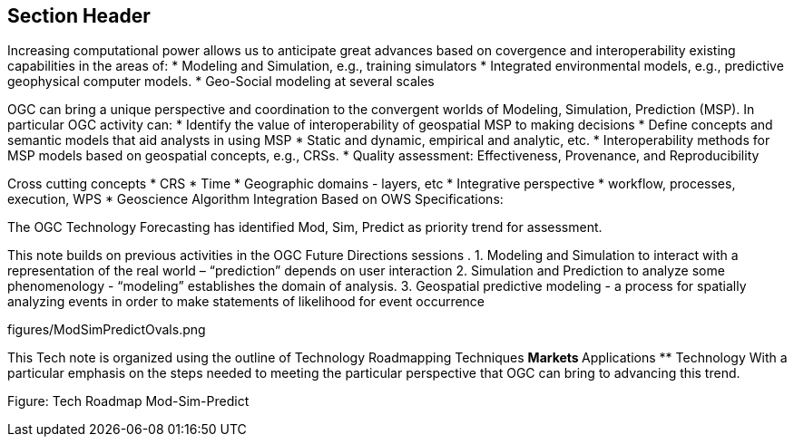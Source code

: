 == Section Header
//write text in as many clauses as necessary. Use one document or many, your choice!


Increasing computational power allows us to anticipate great advances based on covergence and interoperability existing capabilities in the areas of:
* Modeling and Simulation, e.g., training simulators
* Integrated environmental models, e.g., predictive geophysical computer models.
* Geo-Social modeling at several scales

OGC can bring a unique perspective and coordination to the convergent worlds of Modeling, Simulation, Prediction (MSP).  In particular OGC activity can:
* Identify the value of interoperability of geospatial MSP to making decisions
* Define concepts and semantic models that aid analysts in using MSP
    * Static and dynamic, empirical and analytic, etc.
* Interoperability methods for MSP models based on geospatial concepts, e.g., CRSs.
* Quality assessment: Effectiveness, Provenance, and Reproducibility

Cross cutting concepts
* CRS
* Time
* Geographic domains - layers, etc
* Integrative perspective
* workflow, processes, execution, WPS
* Geoscience Algorithm Integration Based on OWS Specifications:


The OGC Technology Forecasting has identified Mod, Sim, Predict as priority trend for assessment.

This note builds on previous activities in the OGC Future Directions sessions .
1. Modeling and Simulation to interact with a representation of the real world – “prediction” depends on user interaction
2. Simulation and Prediction to analyze some phenomenology - “modeling” establishes the domain of analysis.
3. Geospatial predictive modeling - a process for spatially analyzing events in order to make statements of likelihood for event occurrence

figures/ModSimPredictOvals.png


This Tech note is organized using the outline of Technology Roadmapping Techniques
** Markets
** Applications
** Technology
With a particular emphasis on the steps needed to meeting the particular perspective that OGC can bring to advancing this trend.

Figure: Tech Roadmap  Mod-Sim-Predict
